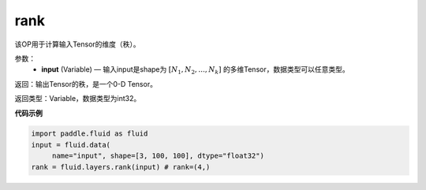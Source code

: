 .. _cn_api_fluid_layers_rank:

rank
-------------------------------

.. py:function::  paddle.fluid.layers.rank(input)

该OP用于计算输入Tensor的维度（秩）。

参数：
    - **input** (Variable) — 输入input是shape为 :math:`[N_1, N_2, ..., N_k]` 的多维Tensor，数据类型可以任意类型。

返回：输出Tensor的秩，是一个0-D Tensor。

返回类型：Variable，数据类型为int32。

**代码示例**

.. code-block:: python

       import paddle.fluid as fluid
       input = fluid.data(
            name="input", shape=[3, 100, 100], dtype="float32")
       rank = fluid.layers.rank(input) # rank=(4,)


